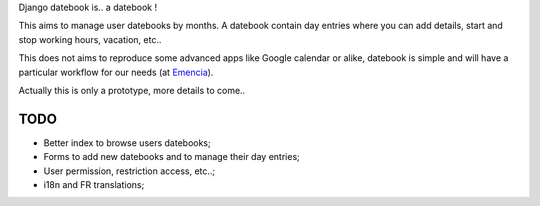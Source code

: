 Django datebook is.. a datebook !

This aims to manage user datebooks by months. A datebook contain day entries where you can add details, start and stop working hours, vacation, etc..

This does not aims to reproduce some advanced apps like Google calendar or alike, datebook is simple and will have a particular workflow for our needs (at `Emencia <http://emencia.com>`_).

Actually this is only a prototype, more details to come..

TODO
====

* Better index to browse users datebooks;
* Forms to add new datebooks and to manage their day entries;
* User permission, restriction access, etc..;
* i18n and FR translations;
